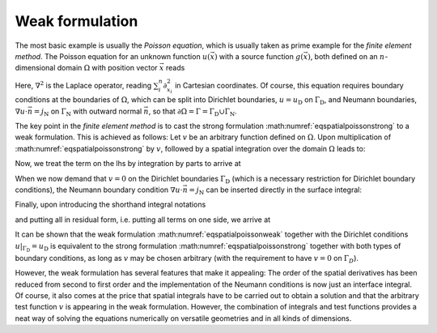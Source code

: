 Weak formulation
~~~~~~~~~~~~~~~~

The most basic example is usually the *Poisson equation*, which is usually taken as prime example for the *finite element method*. The Poisson equation for an unknown function :math:`u(\vec{x})` with a source function :math:`g(\vec{x})`, both defined on an :math:`n`-dimensional domain :math:`\Omega` with position vector :math:`\vec{x}` reads

.. math:: :label: eqspatialpoissonstrong

   \begin{aligned}
   -\nabla^2 u=g\,. 
   \end{aligned}

Here, :math:`\nabla^2` is the Laplace operator, reading :math:`\sum_i^n \partial_{x_i}^2` in Cartesian coordinates. Of course, this equation requires boundary conditions at the boundaries of :math:`\Omega`, which can be split into Dirichlet boundaries, :math:`u=u_\text{D}` on :math:`\Gamma_\text{D}`, and Neumann boundaries, :math:`\nabla u\cdot \vec{n}=j_\text{N}` on :math:`\Gamma_\text{N}` with outward normal :math:`\vec{n}`, so that :math:`\partial\Omega=\Gamma=\Gamma_\text{D}\cup\Gamma_\text{N}`.

The key point in the *finite element method* is to cast the strong formulation :math:numref:`eqspatialpoissonstrong` to a weak formulation. This is achieved as follows: Let :math:`v` be an arbitrary function defined on :math:`\Omega`. Upon multiplication of :math:numref:`eqspatialpoissonstrong` by :math:`v`, followed by a spatial integration over the domain :math:`\Omega` leads to:

.. math:: :label: eqspatialpoissonweak1

   \begin{aligned}
   -\int_\Omega\nabla^2 u\:v\:\mathrm{d}^n x=\int_\Omega g\:v\:\mathrm{d}^n x\,. 
   \end{aligned}

Now, we treat the term on the lhs by integration by parts to arrive at

.. math:: :label: eqspatialpoissonweak2

   \begin{aligned}
   \int_\Omega\nabla u\cdot \nabla v\:\mathrm{d}^n x-\int_\Gamma\nabla u\cdot \vec{n}\:v\:\mathrm{d}S=\int_\Omega g\:v\:\mathrm{d}^n x\,. 
   \end{aligned}

When we now demand that :math:`v=0` on the Dirichlet boundaries :math:`\Gamma_\text{D}` (which is a necessary restriction for Dirichlet boundary conditions), the Neumann boundary condition :math:`\nabla u\cdot \vec{n}=j_\text{N}` can be inserted directly in the surface integral:

.. math:: :label: eqspatialpoissonweak3

   \begin{aligned}
   \int_\Omega\nabla u\cdot \nabla v\:\mathrm{d}^n x-\int_{\Gamma_\text{N}} j_\text{N}\:v\:\mathrm{d}S=\int_\Omega g\:v\:\mathrm{d}^n x\,.
   \end{aligned}

Finally, upon introducing the shorthand integral notations

.. math:: :label: eqspatialweakshorthand

   \begin{aligned}
   \left(a,b\right)&=\int_\Omega a\: b \:\mathrm{d}^n x \qquad & \left(\vec{a},\vec{b}\right)&=\int_\Omega \vec{a}\cdot \vec{b} \:\mathrm{d}^n x \\ 
   \langle a,b \rangle&=\int_{\Gamma_\text{N}} a\: b \:\mathrm{d}S \qquad & \langle  \vec{a},\vec{b} \rangle&=\int_{\Gamma_\text{N}} \vec{a}\cdot \vec{b} \:\mathrm{d}S
   \end{aligned}

and putting all in residual form, i.e. putting all terms on one side, we arrive at

.. math:: :label: eqspatialpoissonweak

   \begin{aligned}
   \left(\nabla u,\nabla v\right)-\left(g, v\right)-\left\langle j_\text{N}, v\right\rangle=0\,. 
   \end{aligned}

It can be shown that the weak formulation :math:numref:`eqspatialpoissonweak` together with the Dirichlet conditions :math:`u|_{\Gamma_\text{D}}=u_\text{D}` is equivalent to the strong formulation :math:numref:`eqspatialpoissonstrong` together with both types of boundary conditions, as long as :math:`v` may be chosen arbitrary (with the requirement to have :math:`v=0` on :math:`\Gamma_D`).

However, the weak formulation has several features that make it appealing: The order of the spatial derivatives has been reduced from second to first order and the implementation of the Neumann conditions is now just an interface integral. Of course, it also comes at the price that spatial integrals have to be carried out to obtain a solution and that the arbitrary test function :math:`v` is appearing in the weak formulation. However, the combination of integrals and test functions provides a neat way of solving the equations numerically on versatile geometries and in all kinds of dimensions.
